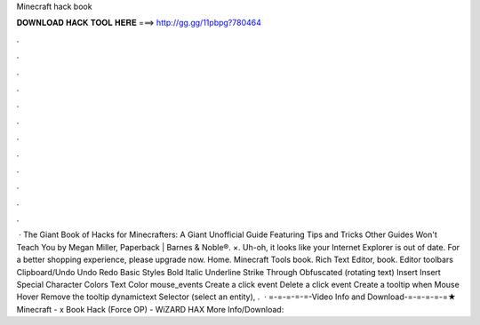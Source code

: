 Minecraft hack book

𝐃𝐎𝐖𝐍𝐋𝐎𝐀𝐃 𝐇𝐀𝐂𝐊 𝐓𝐎𝐎𝐋 𝐇𝐄𝐑𝐄 ===> http://gg.gg/11pbpg?780464

.

.

.

.

.

.

.

.

.

.

.

.

 · The Giant Book of Hacks for Minecrafters: A Giant Unofficial Guide Featuring Tips and Tricks Other Guides Won't Teach You by Megan Miller, Paperback | Barnes & Noble®. ×. Uh-oh, it looks like your Internet Explorer is out of date. For a better shopping experience, please upgrade now. Home.   Minecraft Tools book. Rich Text Editor, book. Editor toolbars Clipboard/Undo Undo Redo Basic Styles Bold Italic Underline Strike Through Obfuscated (rotating text) Insert Insert Special Character Colors Text Color mouse_events Create a click event Delete a click event Create a tooltip when Mouse Hover Remove the tooltip dynamictext Selector (select an entity), .  · =-=-=-=-=-Video Info and Download-=-=-=-=-=★ Minecraft - x Book Hack (Force OP) - WiZARD HAX More Info/Download: 